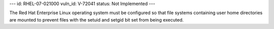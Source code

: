 ---
id: RHEL-07-021000
vuln_id: V-72041
status: Not Implemented
---

The Red Hat Enterprise Linux operating system must be configured so that file systems containing user home directories are mounted to prevent files with the setuid and setgid bit set from being executed.
